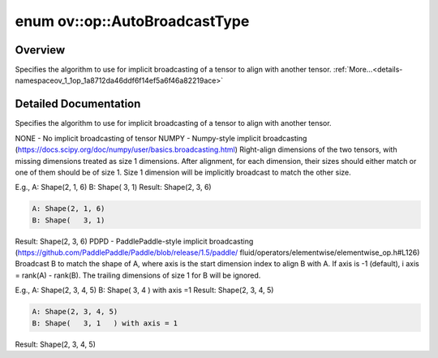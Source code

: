.. index:: pair: enum; AutoBroadcastType
.. _doxid-namespaceov_1_1op_1a8712da46ddf6f14ef5a6f46a82219ace:

enum ov::op::AutoBroadcastType
==============================

Overview
~~~~~~~~

Specifies the algorithm to use for implicit broadcasting of a tensor to align with another tensor. :ref:`More...<details-namespaceov_1_1op_1a8712da46ddf6f14ef5a6f46a82219ace>`

.. ref-code-block:: cpp
	:class: doxyrest-overview-code-block

	#include <attr_types.hpp>

	enum AutoBroadcastType
	{
	    :target:`NONE<doxid-namespaceov_1_1op_1a8712da46ddf6f14ef5a6f46a82219aceab50339a10e1de285ac99d4c3990b8693>`     = 0,
	    :target:`EXPLICIT<doxid-namespaceov_1_1op_1a8712da46ddf6f14ef5a6f46a82219acea440806ada035e97a59ec9d2ca6796cb3>` = NONE,
	    :target:`NUMPY<doxid-namespaceov_1_1op_1a8712da46ddf6f14ef5a6f46a82219acead677ba7339dd3c0243cd3257b80be8f5>`,
	    :target:`PDPD<doxid-namespaceov_1_1op_1a8712da46ddf6f14ef5a6f46a82219acea837f6a16db4fb3733ec2211baa44e56b>`,
	};

.. _details-namespaceov_1_1op_1a8712da46ddf6f14ef5a6f46a82219ace:

Detailed Documentation
~~~~~~~~~~~~~~~~~~~~~~

Specifies the algorithm to use for implicit broadcasting of a tensor to align with another tensor.

NONE - No implicit broadcasting of tensor NUMPY - Numpy-style implicit broadcasting (`https://docs.scipy.org/doc/numpy/user/basics.broadcasting.html <https://docs.scipy.org/doc/numpy/user/basics.broadcasting.html>`__) Right-align dimensions of the two tensors, with missing dimensions treated as size 1 dimensions. After alignment, for each dimension, their sizes should either match or one of them should be of size 1. Size 1 dimension will be implicitly broadcast to match the other size.

E.g., A: Shape(2, 1, 6) B: Shape(   3, 1) Result: Shape(2, 3, 6)

.. code-block:: cpp

	A: Shape(2, 1, 6)
	B: Shape(   3, 1)

Result: Shape(2, 3, 6) PDPD - PaddlePaddle-style implicit broadcasting (`https://github.com/PaddlePaddle/Paddle/blob/release/1.5/paddle/ <https://github.com/PaddlePaddle/Paddle/blob/release/1.5/paddle/>`__ fluid/operators/elementwise/elementwise_op.h#L126) Broadcast B to match the shape of A, where axis is the start dimension index to align B with A. If axis is -1 (default), i axis = rank(A) - rank(B). The trailing dimensions of size 1 for B will be ignored.

E.g., A: Shape(2, 3, 4, 5) B: Shape(   3, 4   ) with axis =1 Result: Shape(2, 3, 4, 5)

.. code-block:: cpp

	A: Shape(2, 3, 4, 5)
	B: Shape(   3, 1   ) with axis = 1

Result: Shape(2, 3, 4, 5)

